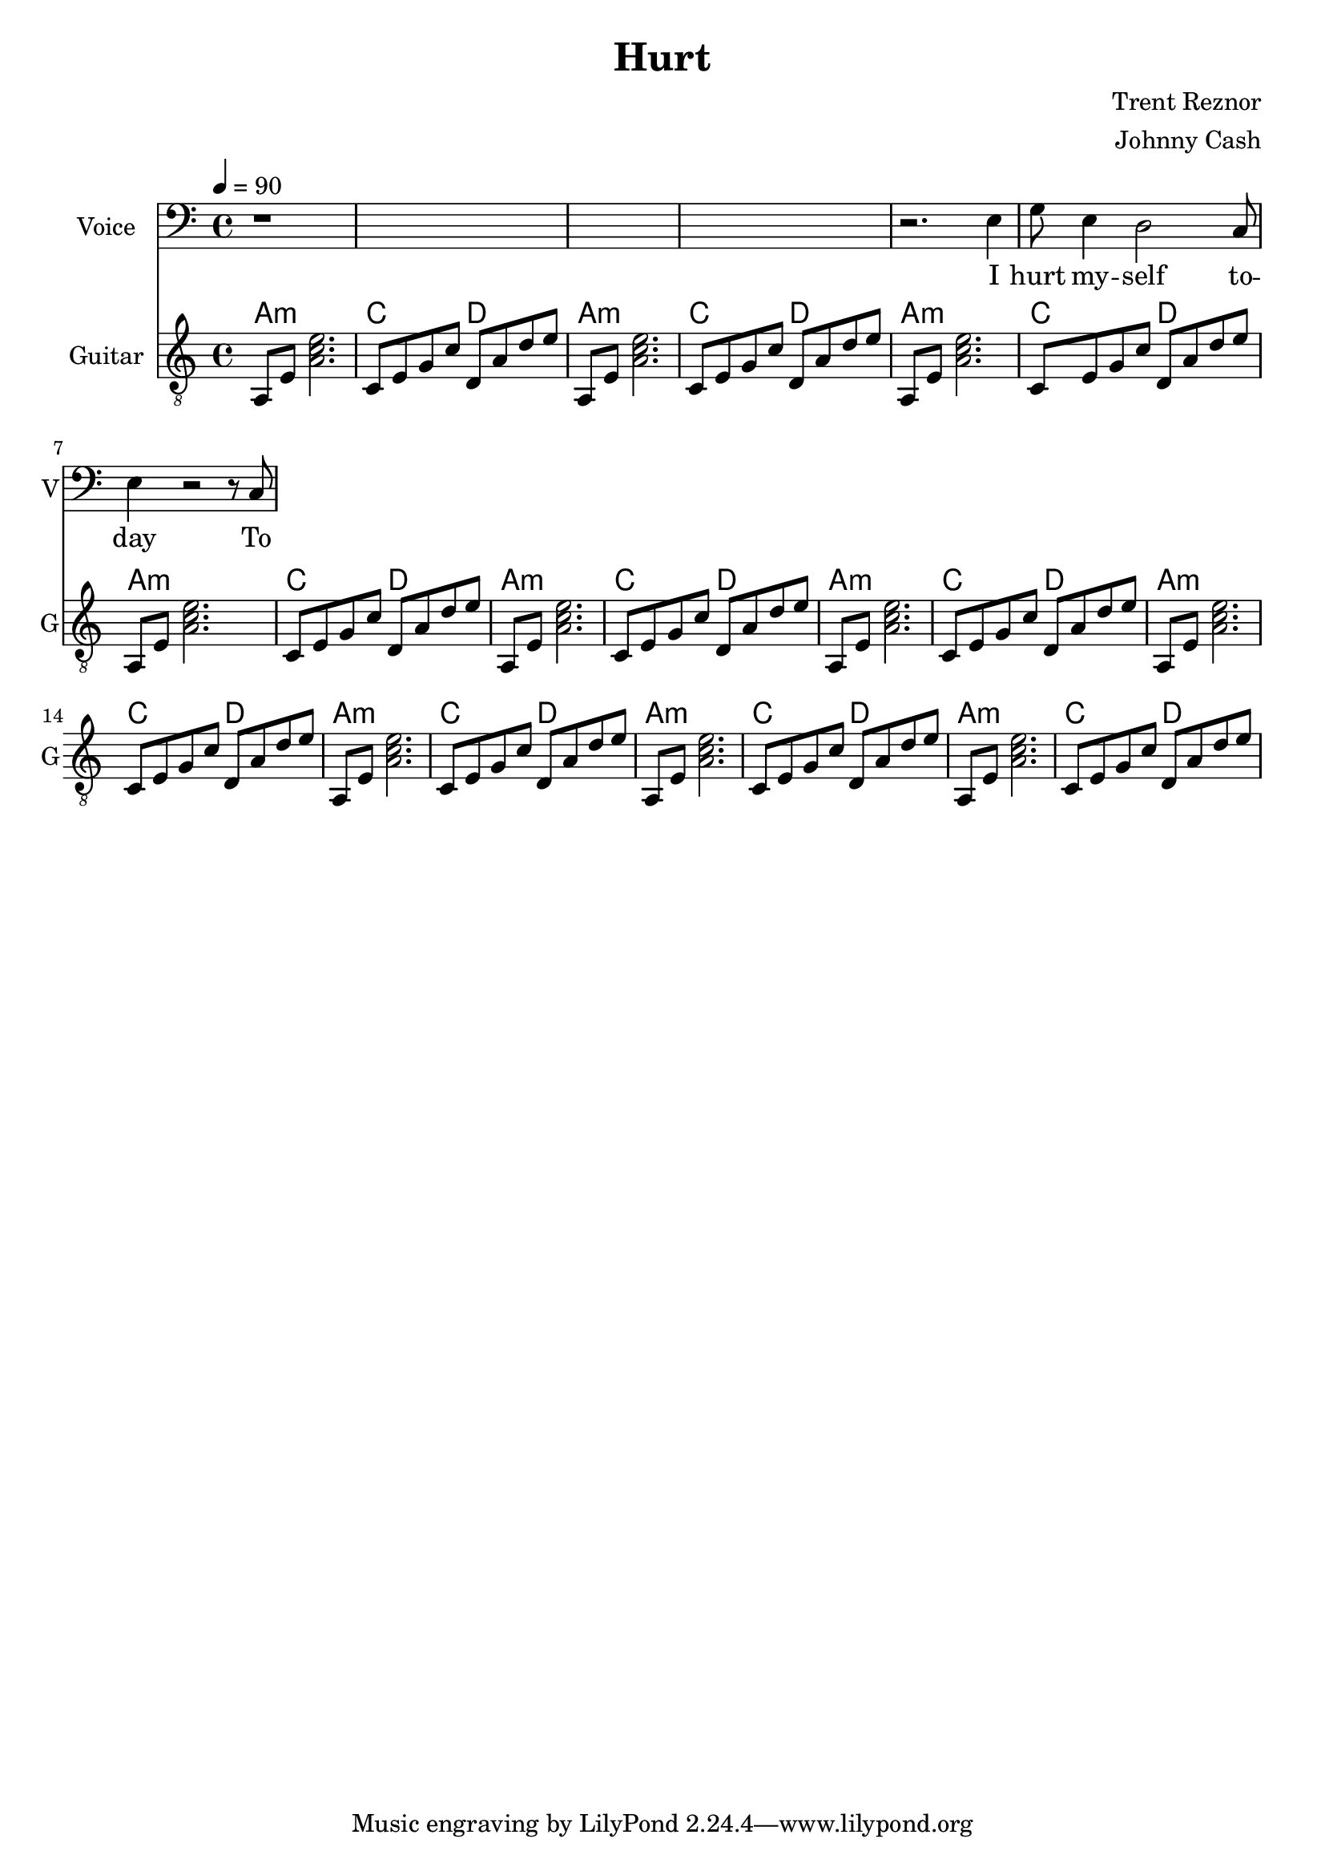 \version "2.12.0"

\header {
  title = "Hurt"
  composer = "Trent Reznor"
  arranger = "Johnny Cash"
%  copyright = \markup \center-column {
%    "This file is Giacomo Ritucci's own work and represents his interpretation of the song."
%    "You may only use this file for private study, scholarship, or research."
%    " "
%  }
}


globals = {
  \key c \major
  \time 4/4
  \tempo 4 = 90
}


voiceLyrics = \lyricmode {
  I hurt my -- self to -- day
  To see if I still feel
  I focus on the pain
  The only thing that's real

  The needle tears a hole
  The old familiar sting
  Try to kill it all away
  But I remember everything

  What have I become
  My sweetest friend
  Everyone I know
  Goes away in the end

  And you could have it all
  My empire of dirt
  I will let you down
  I will make you hurt

  I wear this crown of thorns
  Upon my liars chair
  Full of broken thoughts
  I cannot repair

  Beneath the stains of time
  The feelings disappear
  You are someone else
  I am still right here

  What have I become
  My sweetest friend
  Everyone I know
  Goes away in the end

  And you could have it all
  My empire of dirt
  I will let you down
  I will make you hurt

  If I could start again
  A million miles away
  I would keep myself
  I would find a way
}


voice = \relative c {
  \globals
  \clef bass
  \set Staff.instrumentName = "Voice"
  \set Staff.shortInstrumentName = "V"

  | r1*4 |

  | r2. e4 |
  | g8 e4 d2 c8 |
  | e4 r2 r8 c8 |
%  | d4 c8 d4. c4 |     % FIX RHYTHM
%  | e1 |
}


guitarChords = \chordmode {
  \repeat unfold 10 {
    | a1:m | c2 d |
  }
}


guitar = \relative c {
  \globals
  \clef "treble_8"
  \set Staff.instrumentName = "Guitar"
  \set Staff.shortInstrumentName = "G"
  \set Staff.midiInstrument = "acoustic guitar (steel)"

  \repeat unfold 10 {
    a8 e' < a c e >2. |
    c,8 e g c d, a' d e |
  }
}


\score {
  <<
    <<
      \new Voice = "jc" {
	\autoBeamOff
	\voice
      }
      \new Lyrics \lyricsto "jc" \voiceLyrics
    >>

    <<
      \new ChordNames {
	\guitarChords
      }
      \new Staff \guitar
    >>
  >>
  \layout { }
  \midi { }
}

